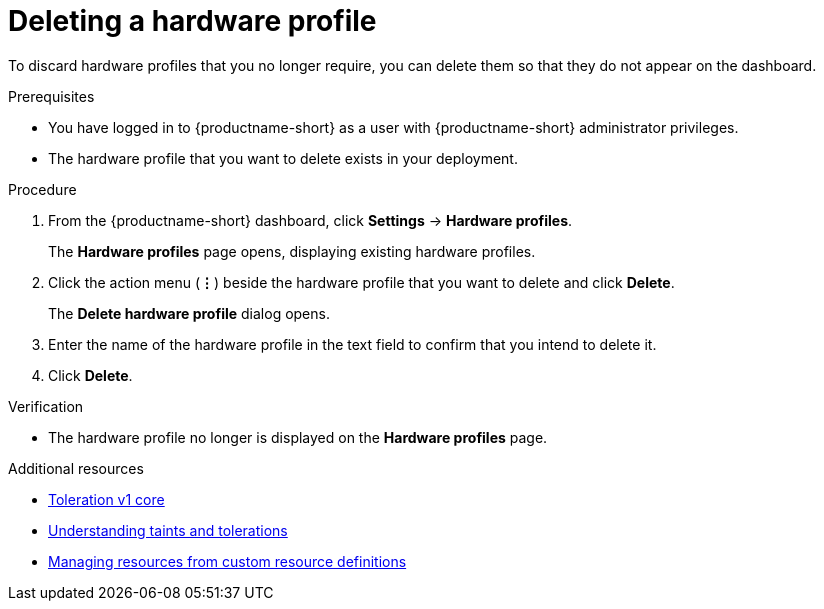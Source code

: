 :_module-type: PROCEDURE

[id="deleting-a-hardware-profile_{context}"]
= Deleting a hardware profile

[role='_abstract']
To discard hardware profiles that you no longer require, you can delete them so that they do not appear on the dashboard.

.Prerequisites
* You have logged in to {productname-short} as a user with {productname-short} administrator privileges. 
* The hardware profile that you want to delete exists in your deployment. 

.Procedure
. From the {productname-short} dashboard, click *Settings* -> *Hardware profiles*.
+
The *Hardware profiles* page opens, displaying existing hardware profiles.
. Click the action menu (*&#8942;*) beside the hardware profile that you want to delete and click *Delete*.
+
The *Delete hardware profile* dialog opens.
. Enter the name of the hardware profile in the text field to confirm that you intend to delete it.
. Click *Delete*. 

.Verification
* The hardware profile no longer is displayed on the *Hardware profiles* page.

[role='_additional-resources']
.Additional resources
* link:https://kubernetes.io/docs/reference/generated/kubernetes-api/v1.23/#toleration-v1-core[Toleration v1 core]
* link:https://docs.redhat.com/en/documentation/openshift_container_platform/{ocp-latest-version}/html/nodes/controlling-pod-placement-onto-nodes-scheduling#nodes-scheduler-taints-tolerations-about_nodes-scheduler-taints-tolerations[Understanding taints and tolerations]
* link:https://docs.redhat.com/en/documentation/openshift_container_platform/{ocp-latest-version}/html/operators/understanding-operators#crd-managing-resources-from-crds[Managing resources from custom resource definitions]